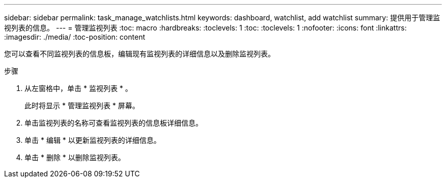 ---
sidebar: sidebar 
permalink: task_manage_watchlists.html 
keywords: dashboard, watchlist, add watchlist 
summary: 提供用于管理监视列表的信息。 
---
= 管理监视列表
:toc: macro
:hardbreaks:
:toclevels: 1
:toc: 
:toclevels: 1
:nofooter: 
:icons: font
:linkattrs: 
:imagesdir: ./media/
:toc-position: content


[role="lead"]
您可以查看不同监视列表的信息板，编辑现有监视列表的详细信息以及删除监视列表。

.步骤
. 从左窗格中，单击 * 监视列表 * 。
+
此时将显示 * 管理监视列表 * 屏幕。

. 单击监视列表的名称可查看监视列表的信息板详细信息。
. 单击 * 编辑 * 以更新监视列表的详细信息。
. 单击 * 删除 * 以删除监视列表。

